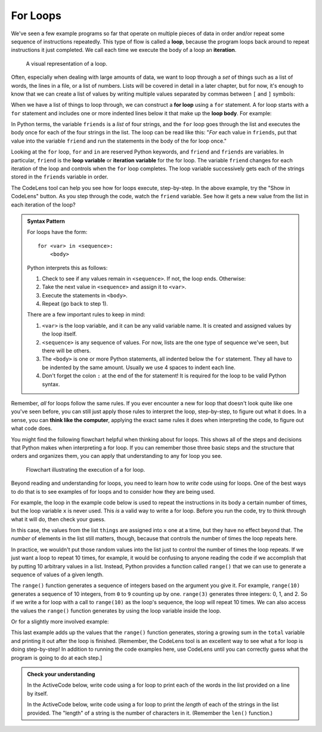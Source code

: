 .. index:: loop, for loop, iteration
   single: loop; for

For Loops
---------

We've seen a few example programs so far that operate on multiple pieces of
data in order and/or repeat some sequence of instructions repeatedly.  This
type of flow is called a **loop**, because the program loops back around to
repeat instructions it just completed.  We call each time we execute the body
of a loop an **iteration**.

.. figure:: figs/loop.svg
   :alt: Visual representation of a loop.
   :width: 300px

   A visual representation of a loop.

Often, especially when dealing with large amounts of data, we want to loop
through a *set* of things such as a list of words, the lines in a file, or a
list of numbers.  Lists will be covered in detail in a later chapter, but for
now, it's enough to know that we can create a list of values by writing
multiple values separated by commas between ``[`` and ``]`` symbols:

.. activecode:: forloop_listdef

   friends = ['Aisha', 'Bo', 'Carl', 'Donna']
   print(friends)
   print(type(friends))

When we have a list of things to loop through, we can construct a **for loop**
using a ``for`` statement.  A for loop starts with a ``for`` statement and includes
one or more indented lines below it that make up the **loop body**.  For
example:

.. activecode:: forloop01

   friends = ['Aisha', 'Bo', 'Carl', 'Donna']
   for friend in friends:
       print('Happy New Year:', friend)
   print('Done!')

In Python terms, the variable ``friends`` is a *list* of four strings, and the
``for`` loop goes through the list and executes the body once for each of the
four strings in the list.  The loop can be read like this: "*For* each value in
``friends``, put that value into the variable ``friend`` and run the statements
in the body of the for loop once."

Looking at the ``for`` loop, ``for`` and ``in`` are reserved Python keywords,
and ``friend`` and ``friends`` are variables.  In particular, ``friend`` is the
**loop variable** or **iteration variable** for the for loop.  The variable
``friend`` changes for each iteration of the loop and controls when the ``for``
loop completes. The loop variable successively gets each of the strings stored
in the ``friends`` variable in order.

The CodeLens tool can help you see how for loops execute, step-by-step.  In the
above example, try the "Show in CodeLens" button.  As you step through the
code, watch the ``friend`` variable.  See how it gets a new value from the list
in each iteration of the loop?

.. _for-loop-syntax:

.. admonition:: Syntax Pattern

   For loops have the form:

   ::

      for <var> in <sequence>:
          <body>

   Python interprets this as follows:

   1. Check to see if any values remain in ``<sequence>``.  If not, the loop
      ends.  Otherwise:
   2. Take the next value in ``<sequence>`` and assign it to ``<var>``.
   3. Execute the statements in ``<body>``.
   4. Repeat (go back to step 1).

   There are a few important rules to keep in mind:

   1. ``<var>`` is the loop variable, and it can be any valid variable name.
      It is created and assigned values by the loop itself.
   2. ``<sequence>`` is any sequence of values.  For now, lists are the one
      type of sequence we've seen, but there will be others.
   3. The ``<body>`` is one or more Python statements, all indented below the
      ``for`` statement.  They all have to be indented by the same amount.
      Usually we use 4 spaces to indent each line.
   4. Don't forget the colon ``:`` at the end of the for statement!  It is
      required for the loop to be valid Python syntax.

Remember, *all* for loops follow the same rules.  If you ever encounter a new for loop that doesn't look quite like one you've seen before, you can still just apply those rules to interpret the loop, step-by-step, to figure out what it does.  In a sense, you can **think like the computer**, applying the exact same rules it does when interpreting the code, to figure out what code does.

You might find the following flowchart helpful when thinking about for loops.
This shows all of the steps and decisions that Python makes when interpreting a
for loop.  If you can remember those three basic steps and the structure that
orders and organizes them, you can apply that understanding to any for loop you
see.

.. figure:: figs/for_loop_flowchart.svg
   :alt: Visual flowchart illustrating the execution of a for loop.
   :width: 400px

   Flowchart illustrating the execution of a for loop.


Beyond reading and understanding for loops, you need to learn how to *write*
code using for loops.  One of the best ways to do that is to see examples of
for loops and to consider how they are being used.

For example, the loop in the example code below is used to repeat the instructions
in its body a certain number of times, but the loop variable ``x`` is never
used.  This *is* a valid way to write a for loop.  Before you run the code, try
to think through what it will do, then check your guess.

.. activecode:: forloop02

   things = [123, "hello", 3.14159, "helicopter"]
   for x in things:
       print("Here we are!")
       print("Inside a loop.")

In this case, the values from the list ``things`` are assigned into ``x`` one
at a time, but they have no effect beyond that.  The *number* of elements in
the list still matters, though, because that controls the number of times the
loop repeats here.

.. index:: range() function

In practice, we wouldn't put those random values into the list just to control
the number of times the loop repeats.  If we just want a loop to repeat 10
times, for example, it would be confusing to anyone reading the code if we
accomplish that by putting 10 arbitrary values in a list.  Instead, Python
provides a function called ``range()`` that we can use to generate a sequence
of values of a given length.

The ``range()`` function generates a sequence of integers based on the argument
you give it.  For example, ``range(10)`` generates a sequence of 10 integers,
from ``0`` to ``9`` counting up by one.  ``range(3)`` generates three integers:
0, 1, and 2.  So if we write a for loop with a call to ``range(10)`` as the
loop's sequence, the loop will repeat 10 times.  We can also access the values
the ``range()`` function generates by using the loop variable inside the loop.

.. activecode:: forloop03

   for i in range(10):
       print(i)

Or for a slightly more involved example:

.. activecode:: forloop04

   total = 0
   for i in range(10):
       total = total + i
   print(total)

This last example adds up the values that the ``range()`` function generates,
storing a growing sum in the ``total`` variable and printing it out after the
loop is finished.  [Remember, the CodeLens tool is an excellent way to see what
a for loop is doing step-by-step!  In addition to running the code examples
here, use CodeLens until you can correctly guess what the program is going to
do at each step.]

.. admonition:: Check your understanding

   .. fillintheblank:: cyu_forloops01

      Fill in the blanks based on how the following code executes.

      .. code:: python

         values = [10, 5, 9, 23, 7, 2]
         for val in values:
             print(val)
             print(val * 10)

      The loop will iterate |blank| times.

      The first value the code prints is |blank|.

      The second value the code prints is |blank|.

      The last value the code prints is |blank|.

      -   :6: Correct.  The loop iterates once for each value in the given sequence.
          :12: You're on the right track, but one iteration is one complete execution of the body.
          :x: Incorrect.  Think about what controls how many times a loop repeats.
      -   :10: Correct.
          :x: Incorrect.  Think through the for loop step-by-step using the rules given above.
      -   :100: Correct.
          :x: Incorrect.  Think through the for loop step-by-step using the rules given above.
      -   :20: Correct.
          :x: Incorrect.  Think through the for loop step-by-step using the rules given above.


   .. fillintheblank:: cyu_forloops02

      Fill in the blanks based on how the following code executes.

      .. code:: python

         for i in range(5):
             print("I have", i, "cookies.")

      The loop will iterate |blank| times.

      The last line the code prints is "I have |blank| cookies.".

      -   :5: Correct.  The loop iterates once for each value in the given sequence, and range() produces a sequence of 5 integers in this case: 0, 1, 2, 3, and 4.
          :x: Incorrect.  Think about what controls how many times a loop repeats and how the range() function works.
      -   :4: Correct.
          :5: Incorrect.  It's important to remember that the range() function starts counting at 0.
          :x: Incorrect.  What sequence does the range() function produce?


   In the ActiveCode below, write code using a for loop to print each of the
   words in the list provided on a line by itself.

   .. activecode:: cyu_forloops03

      words = ['cat', 'orange', 'origami', 'python']
      # Your code here.


   In the ActiveCode below, write code using a for loop to print the *length*
   of each of the strings in the list provided.  The "length" of a string is
   the number of characters in it.  (Remember the ``len()`` function.)

   .. activecode:: cyu_forloops04

      words = ['cat', 'orange', 'origami', 'python']
      # Your code here.

      # Should print out the numbers 3, 6, 7, and 6.

